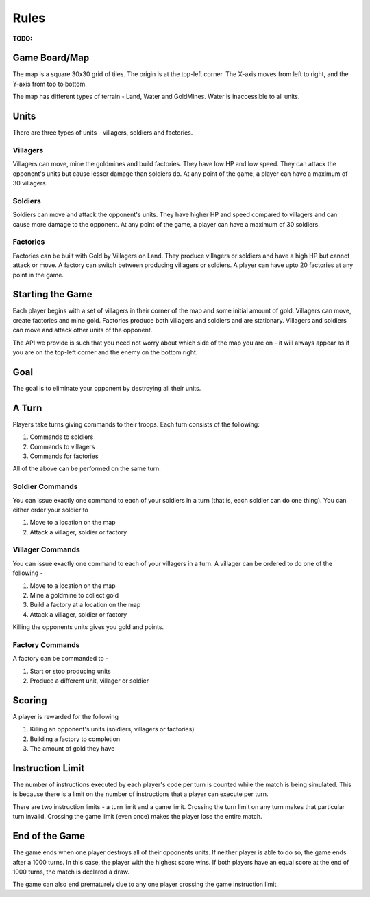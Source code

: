 =====
Rules
=====

**TODO:**

Game Board/Map
==============

The map is a square 30x30 grid of tiles. The origin is at the top-left corner. The X-axis moves from left to right, and the Y-axis from top to bottom.

The map has different types of terrain - Land, Water and GoldMines. Water is inaccessible to all units.

Units
=====

There are three types of units - villagers, soldiers and factories.

Villagers
---------

Villagers can move, mine the goldmines and build factories. They have low HP and low speed. They can attack the opponent's units but cause lesser damage than soldiers do. At any point of the game, a player can have a maximum of 30 villagers.

Soldiers
--------

Soldiers can move and attack the opponent's units. They have higher HP and speed compared to villagers and can cause more damage to the opponent. At any point of the game, a player can have a maximum of 30 soldiers.

Factories
---------

Factories can be built with Gold by Villagers on Land. They produce villagers or soldiers and have a high HP but cannot attack or move. A factory can switch between producing villagers or soldiers. A player can have upto 20 factories at any point in the game.

Starting the Game
=================

Each player begins with a set of villagers in their corner of the map and some initial amount of gold. Villagers can move, create factories and mine gold. Factories produce both villagers and soldiers and are stationary. Villagers and soldiers can move and attack other units of the opponent.

The API we provide is such that you need not worry about which side of the map you are on - it will always appear as if you are on the top-left corner and the enemy on the bottom right.

Goal
====

The goal is to eliminate your opponent by destroying all their units.

A Turn
======

Players take turns giving commands to their troops. Each turn consists of the following:

1. Commands to soldiers
2. Commands to villagers
3. Commands for factories

All of the above can be performed on the same turn.

Soldier Commands
----------------

You can issue exactly one command to each of your soldiers in a turn (that is, each soldier can do one thing). You can either order your soldier to

1. Move to a location on the map
2. Attack a villager, soldier or factory

Villager Commands
-----------------

You can issue exactly one command to each of your villagers in a turn. A villager can be ordered to do one of the following - 

1. Move to a location on the map
2. Mine a goldmine to collect gold
3. Build a factory at a location on the map
4. Attack a villager, soldier or factory

Killing the opponents units gives you gold and points.

Factory Commands
----------------

A factory can be commanded to -

1. Start or stop producing units
2. Produce a different unit, villager or soldier

Scoring
=======

A player is rewarded for the following 

1. Killing an opponent's units (soldiers, villagers or factories)
2. Building a factory to completion
3. The amount of gold they have

Instruction Limit
=================

The number of instructions executed by each player's code per turn is counted while the match is being simulated. This is because there is a limit on the number of instructions that a player can execute per turn.

There are two instruction limits - a turn limit and a game limit. Crossing the turn limit on any turn makes that particular turn invalid. Crossing the game limit (even once) makes the player lose the entire match.

End of the Game
===============

The game ends when one player destroys all of their opponents units. If neither player is able to do so, the game ends after a 1000 turns. In this case, the player with the highest score wins. If both players have an equal score at the end of 1000 turns, the match is declared a draw.

The game can also end prematurely due to any one player crossing the game instruction limit.
